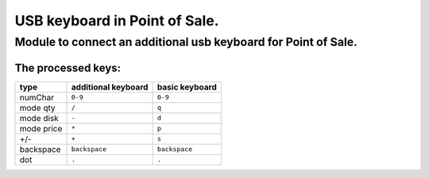 USB keyboard in Point of Sale.
******************************
Module to connect an additional usb keyboard for Point of Sale.
================================================================
The processed keys:
----------------------------

=========== ===================== =================
type        additional keyboard   basic keyboard  
=========== ===================== =================
numChar     ``0-9``               ``0-9``
----------- --------------------- -----------------
mode qty    ``/``                 ``q``
----------- --------------------- -----------------
mode disk   ``-``                 ``d``
----------- --------------------- -----------------
mode price  ``*``                 ``p``
----------- --------------------- -----------------
+/-         ``+``                 ``s``
----------- --------------------- -----------------
backspace   ``backspace``         ``backspace``
----------- --------------------- -----------------
dot         ``.``                 ``.``
=========== ===================== =================

